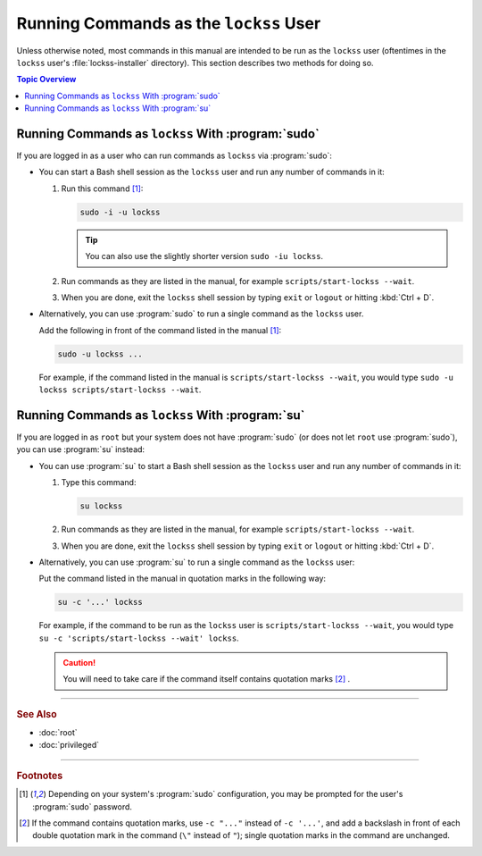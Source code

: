 =======================================
Running Commands as the ``lockss`` User
=======================================

Unless otherwise noted, most commands in this manual are intended to be run as the ``lockss`` user (oftentimes in the ``lockss`` user's :file:`lockss-installer` directory). This section describes two methods for doing so.

.. contents:: Topic Overview
   :local:
   :depth: 1

---------------------------------------------------
Running Commands as ``lockss`` With :program:`sudo`
---------------------------------------------------

If you are logged in as a user who can run commands as ``lockss`` via :program:`sudo`:

*  You can start a Bash shell session as the ``lockss`` user and run any number of commands in it:

   1. Run this command [#fn1]_:

      .. code-block:: shell

         sudo -i -u lockss

      .. tip::

         You can also use the slightly shorter version ``sudo -iu lockss``.

   2. Run commands as they are listed in the manual, for example ``scripts/start-lockss --wait``.

   3. When you are done, exit the ``lockss`` shell session by typing ``exit`` or ``logout`` or hitting :kbd:`Ctrl + D`.

*  Alternatively, you can use :program:`sudo` to run a single command as the ``lockss`` user.

   Add the following in front of the command listed in the manual [#fn1]_:

   .. code-block:: shell

      sudo -u lockss ...

   For example, if the command listed in the manual is ``scripts/start-lockss --wait``, you would type ``sudo -u lockss scripts/start-lockss --wait``.

-------------------------------------------------
Running Commands as ``lockss`` With :program:`su`
-------------------------------------------------

If you are logged in as ``root`` but your system does not have :program:`sudo` (or does not let ``root`` use :program:`sudo`), you can use :program:`su` instead:

*  You can use :program:`su` to start a Bash shell session as the ``lockss`` user and run any number of commands in it:

   1. Type this command:

      .. code-block:: shell

         su lockss

   2. Run commands as they are listed in the manual, for example ``scripts/start-lockss --wait``.

   3. When you are done, exit the ``lockss`` shell session by typing ``exit`` or ``logout`` or hitting :kbd:`Ctrl + D`.

*  Alternatively, you can use :program:`su` to run a single command as the ``lockss`` user:

   Put the command listed in the manual in quotation marks in the following way:

   .. code-block:: shell

      su -c '...' lockss

   For example, if the command to be run as the ``lockss`` user is ``scripts/start-lockss --wait``, you would type ``su -c 'scripts/start-lockss --wait' lockss``.

   .. caution::

      You will need to take care if the command itself contains quotation marks [#fn2]_ .

----

.. rubric:: See Also

*  :doc:`root`
*  :doc:`privileged`

----

.. rubric:: Footnotes

.. [#fn1]

   Depending on your system's :program:`sudo` configuration, you may be prompted for the user's :program:`sudo` password.

.. [#fn2]

   If the command contains quotation marks, use ``-c "..."`` instead of ``-c '...'``, and add a backslash in front of each double quotation mark in the command (``\"`` instead of ``"``); single quotation marks in the command are unchanged.
